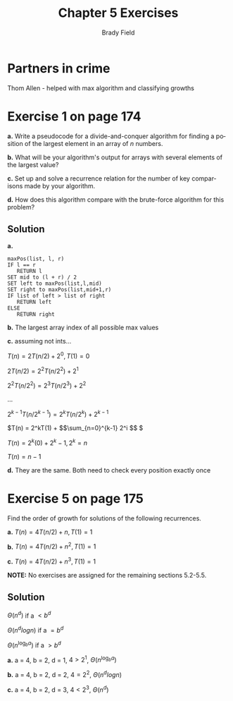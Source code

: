 # Created 2016-05-07 Sat 19:05
#+OPTIONS: H:4 num:nil toc:nil \n:nil @:t ::t |:t ^:t *:t TeX:t LaTeX:t
#+TITLE: Chapter 5 Exercises
#+AUTHOR: Brady Field
#+LANGUAGE: en
#+STARTUP: showeverything


* Partners in crime
Thom Allen - helped with max algorithm and classifying growths

* Exercise 1 on page 174

*a.* Write a pseudocode for a divide-and-conquer algorithm for finding
a position of the largest element in an array of /n/ numbers.

*b.* What will be your algorithm's output for arrays with several
elements of the largest value?

*c.* Set up and solve a recurrence relation for the number of key
comparisons made by your algorithm.

*d.* How does this algorithm compare with the brute-force algorithm
for this problem?

** Solution
*a.*
#+BEGIN_EXAMPLE
maxPos(list, l, r)
IF l == r
   RETURN l
SET mid to (l + r) / 2
SET left to maxPos(list,l,mid)
SET right to maxPos(list,mid+1,r)
IF list of left > list of right
   RETURN left
ELSE
   RETURN right
#+END_EXAMPLE
*b.* The largest array index of all possible max values

*c.* assuming not ints...

\(T(n) = 2T(n/2) + 2^0, T(1) = 0\)

\(2T(n/2) = 2^2T(n/2^2) + 2^1\)

\(2^2T(n/2^2) = 2^3T(n/2^3) + 2^2\)

...

\(2^{k-1}T(n/2^{k-1}) = 2^kT(n/2^k) + 2^{k-1}\)

\(T(n) = 2^kT(1) + $$\sum_{n=0}^{k-1} 2^i $$ \)

\(T(n) = 2^k(0) + 2^k - 1, 2^k = n \)

\(T(n) = n - 1\)

*d.* They are the same. Both need to check every position exactly once

* Exercise 5 on page 175

Find the order of growth for solutions of the following recurrences.

*a.* \(T(n) = 4T(n/2) + n, T(1) = 1\)

*b.* \(T(n) = 4T(n/2) + n^2, T(1) = 1\)

*c.* \(T(n) = 4T(n/2) + n^3, T(1) = 1\)

*NOTE:* No exercises are assigned for the remaining sections 5.2-5.5.

** Solution


\(\Theta(n^d)\) if a \(< b^d\)

\(\Theta(n^dlogn)\) if a \(= b^d\)

\(\Theta(n^{\log_b a})\) if a \(> b^d\)

*a.*
a = 4, b = 2, d = 1, \(4 > 2^1\), \(\Theta(n^{\log_b a})\)

*b.*
a = 4, b = 2, d = 2, \(4 = 2^2\), \(\Theta(n^dlogn)\)

*c.*
a = 4, b = 2, d = 3, \(4 < 2^3\), \(\Theta(n^d)\)
